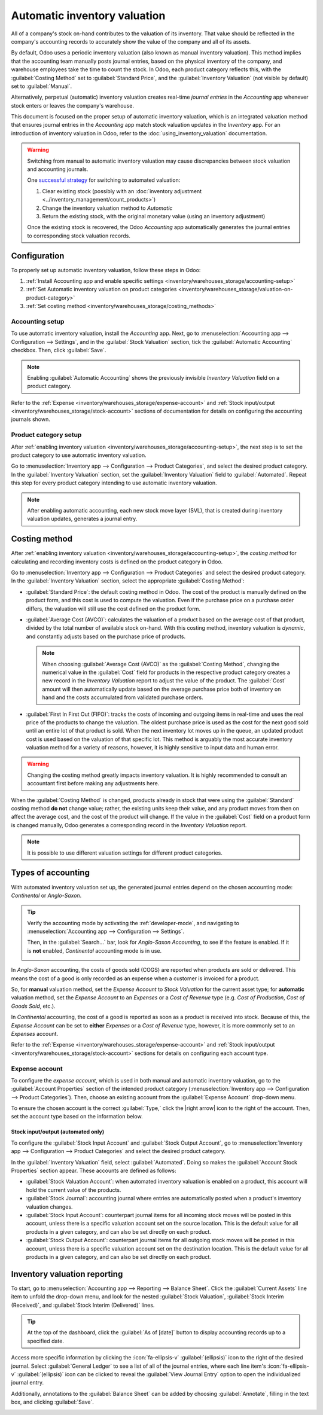 =============================
Automatic inventory valuation
=============================

.. |right arrow| replace:: :icon:`fa-arrow-right` :guilabel:`(right arrow)`

All of a company's stock on-hand contributes to the valuation of its inventory. That value should
be reflected in the company's accounting records to accurately show the value of the company and
all of its assets.

By default, Odoo uses a periodic inventory valuation (also known as manual inventory valuation).
This method implies that the accounting team manually posts journal entries, based on the physical
inventory of the company, and warehouse employees take the time to count the stock. In Odoo, each
product category reflects this, with the :guilabel:`Costing Method` set to :guilabel:`Standard
Price`, and the :guilabel:`Inventory Valuation` (not visible by default) set to :guilabel:`Manual`.

.. image:: inventory_valuation_config/inventory-valuation-fields.png
   :align: center
   :alt: The Costing Method field is located on the Product Categories form.

Alternatively, perpetual (automatic) inventory valuation creates real-time *journal entries* in the
*Accounting* app whenever stock enters or leaves the company's warehouse.

This document is focused on the proper setup of automatic inventory valuation, which is an
integrated valuation method that ensures journal entries in the *Accounting* app match stock
valuation updates in the *Inventory* app. For an introduction of inventory valuation in Odoo, refer
to the :doc:`using_inventory_valuation` documentation.

.. warning::
   Switching from manual to automatic inventory valuation may cause discrepancies between stock
   valuation and accounting journals.

   One `successful strategy
   <https://www.odoo.com/forum/help-1/inventory-valuation-moving-from-manual-periodic-to-automated-real-time-process-best-practices-171698>`_
   for switching to automated valuation:

   #. Clear existing stock (possibly with an :doc:`inventory adjustment
      <../inventory_management/count_products>`)
   #. Change the inventory valuation method to *Automatic*
   #. Return the existing stock, with the original monetary value (using an inventory adjustment)

   Once the existing stock is recovered, the Odoo *Accounting* app automatically generates the
   journal entries to corresponding stock valuation records.

Configuration
=============

To properly set up automatic inventory valuation, follow these steps in Odoo:

#. :ref:`Install Accounting app and enable specific settings
   <inventory/warehouses_storage/accounting-setup>`
#. :ref:`Set Automatic inventory valuation on product categories
   <inventory/warehouses_storage/valuation-on-product-category>`
#. :ref:`Set costing method <inventory/warehouses_storage/costing_methods>`

.. _inventory/warehouses_storage/accounting-setup:

Accounting setup
----------------

To use automatic inventory valuation, install the *Accounting* app. Next, go to
:menuselection:`Accounting app --> Configuration --> Settings`, and in the :guilabel:`Stock
Valuation` section, tick the :guilabel:`Automatic Accounting` checkbox. Then, click
:guilabel:`Save`.

.. note::
   Enabling :guilabel:`Automatic Accounting` shows the previously invisible *Inventory Valuation*
   field on a product category.

.. image:: inventory_valuation_config/auto-accounting.png
   :align: center
   :alt: Automatic Accounting feature in Stock Valuation section of Settings page.

Refer to the :ref:`Expense <inventory/warehouses_storage/expense-account>` and :ref:`Stock
input/output <inventory/warehouses_storage/stock-account>` sections of documentation for details on
configuring the accounting journals shown.

.. _inventory/warehouses_storage/valuation-on-product-category:

Product category setup
----------------------

After :ref:`enabling inventory valuation <inventory/warehouses_storage/accounting-setup>`, the next
step is to set the product category to use automatic inventory valuation.

Go to :menuselection:`Inventory app --> Configuration --> Product Categories`, and select the
desired product category. In the :guilabel:`Inventory Valuation` section, set the
:guilabel:`Inventory Valuation` field to :guilabel:`Automated`. Repeat this step for every product
category intending to use automatic inventory valuation.

.. note::
   After enabling automatic accounting, each new stock move layer (SVL), that is created during
   inventory valuation updates, generates a journal entry.

.. image:: inventory_valuation_config/automated-inventory-valuation.png
   :align: center
   :alt: Inventory Valuation field on the product category, with its various stock accounts.

.. _inventory/warehouses_storage/costing_methods:

Costing method
==============

After :ref:`enabling inventory valuation <inventory/warehouses_storage/accounting-setup>`, the
*costing method* for calculating and recording inventory costs is defined on the product category in
Odoo.

Go to :menuselection:`Inventory app --> Configuration --> Product Categories` and select the desired
product category. In the :guilabel:`Inventory Valuation` section, select the appropriate
:guilabel:`Costing Method`:

- :guilabel:`Standard Price`: the default costing method in Odoo. The cost of the product is
  manually defined on the product form, and this cost is used to compute the valuation. Even if the
  purchase price on a purchase order differs, the valuation will still use the cost defined on the
  product form.
- :guilabel:`Average Cost (AVCO)`: calculates the valuation of a product based on the average cost
  of that product, divided by the total number of available stock on-hand. With this costing method,
  inventory valuation is *dynamic*, and constantly adjusts based on the purchase price of products.

  .. note::
     When choosing :guilabel:`Average Cost (AVCO)` as the :guilabel:`Costing Method`, changing the
     numerical value in the :guilabel:`Cost` field for products in the respective product category
     creates a new record in the *Inventory Valuation* report to adjust the value of the product.
     The :guilabel:`Cost` amount will then automatically update based on the average purchase price
     both of inventory on hand and the costs accumulated from validated purchase orders.

- :guilabel:`First In First Out (FIFO)`: tracks the costs of incoming and outgoing items in
  real-time and uses the real price of the products to change the valuation. The oldest purchase
  price is used as the cost for the next good sold until an entire lot of that product is sold. When
  the next inventory lot moves up in the queue, an updated product cost is used based on the
  valuation of that specific lot. This method is arguably the most accurate inventory valuation
  method for a variety of reasons, however, it is highly sensitive to input data and human error.

.. warning::
   Changing the costing method greatly impacts inventory valuation. It is highly recommended to
   consult an accountant first before making any adjustments here.

.. seealso::
   :doc:`using_inventory_valuation`

When the :guilabel:`Costing Method` is changed, products already in stock that were using the
:guilabel:`Standard` costing method **do not** change value; rather, the existing units keep their
value, and any product moves from then on affect the average cost, and the cost of the product will
change. If the value in the :guilabel:`Cost` field on a product form is changed manually, Odoo
generates a corresponding record in the *Inventory Valuation* report.

.. note::
   It is possible to use different valuation settings for different product categories.

.. _inventory/warehouses_storage/accounting-types:

Types of accounting
===================

With automated inventory valuation set up, the generated journal entries depend on the chosen
accounting mode: *Continental* or *Anglo-Saxon*.

.. tip::
   Verify the accounting mode by activating the :ref:`developer-mode`, and navigating to
   :menuselection:`Accounting app --> Configuration --> Settings`.

   Then, in the :guilabel:`Search...` bar, look for `Anglo-Saxon Accounting`, to see if the feature
   is enabled. If it is **not** enabled, *Continental* accounting mode is in use.

   .. image:: inventory_valuation_config/anglo-saxon.png
      :align: center
      :alt: Show the Anglo-Saxon accounting mode feature.

In *Anglo-Saxon* accounting, the costs of goods sold (COGS) are reported when products are sold or
delivered. This means the cost of a good is only recorded as an expense when a customer is invoiced
for a product.

So, for **manual** valuation method, set the *Expense Account* to *Stock Valuation* for the current
asset type; for **automatic** valuation method, set the *Expense Account* to an *Expenses* or a
*Cost of Revenue* type (e.g. *Cost of Production*, *Cost of Goods Sold*, etc.).

In *Continental* accounting, the cost of a good is reported as soon as a product is received into
stock. Because of this, the *Expense Account* can be set to **either** *Expenses* or a *Cost of
Revenue* type, however, it is more commonly set to an *Expenses* account.

Refer to the :ref:`Expense <inventory/warehouses_storage/expense-account>` and :ref:`Stock
input/output <inventory/warehouses_storage/stock-account>` sections for details on configuring each
account type.

.. _inventory/warehouses_storage/expense-account:

Expense account
---------------

To configure the *expense account*, which is used in both manual and automatic inventory valuation,
go to the :guilabel:`Account Properties` section of the intended product category
(:menuselection:`Inventory app --> Configuration --> Product Categories`). Then, choose an existing
account from the :guilabel:`Expense Account` drop-down menu.

To ensure the chosen account is the correct :guilabel:`Type,` click the |right arrow| icon to the
right of the account. Then, set the account type based on the information below.

.. tabs::

   .. group-tab:: Anglo-Saxon

      .. tabs::

         .. group-tab:: Automated

            In Anglo-Saxon accounting for automated inventory valuation, set the :guilabel:`Expense
            Account` to the `Expenses` account. Then, click the |right arrow| icon to the right of
            the account.

            In the pop-up window, choose :guilabel:`Expenses` or :guilabel:`Cost of Revenue` from
            the :guilabel:`Type` drop-down menu.

            .. image:: inventory_valuation_config/external-link.png
               :align: center
               :alt: Show **Expense Account** field, and external link icon.

         .. group-tab:: Manual

            To configure the :guilabel:`Expense Account`, choose :guilabel:`Stock Valuation` from
            the field's drop-down menu. Verify the account's type by clicking the |right arrow|
            icon, and then ensure the :guilabel:`Type` is :guilabel:`Current Assets`.

            .. image:: inventory_valuation_config/manual-anglo-saxon-expense.png
               :align: center
               :alt: Show the **Expense Account** field.

   .. group-tab:: Continental

      .. tabs::

         .. group-tab:: Automated

            Set the :guilabel:`Expense Account` to the :guilabel:`Expenses` or :guilabel:`Cost of
            Revenue` account type.

         .. group-tab:: Manual

            Set the :guilabel:`Expense Account` to the :guilabel:`Expenses` or :guilabel:`Cost of
            Revenue` account type.

.. _inventory/warehouses_storage/stock-account:

Stock input/output (automated only)
~~~~~~~~~~~~~~~~~~~~~~~~~~~~~~~~~~~

To configure the :guilabel:`Stock Input Account` and :guilabel:`Stock Output Account`, go to
:menuselection:`Inventory app --> Configuration --> Product Categories` and select the desired
product category.

In the :guilabel:`Inventory Valuation` field, select :guilabel:`Automated`. Doing so makes the
:guilabel:`Account Stock Properties` section appear. These accounts are defined as follows:

- :guilabel:`Stock Valuation Account`: when automated inventory valuation is enabled on a product,
  this account will hold the current value of the products.
- :guilabel:`Stock Journal`: accounting journal where entries are automatically posted when a
  product's inventory valuation changes.
- :guilabel:`Stock Input Account`: counterpart journal items for all incoming stock moves will be
  posted in this account, unless there is a specific valuation account set on the source location.
  This is the default value for all products in a given category, and can also be set directly on
  each product.
- :guilabel:`Stock Output Account`: counterpart journal items for all outgoing stock moves will be
  posted in this account, unless there is a specific valuation account set on the destination
  location. This is the default value for all products in a given category, and can also be set
  directly on each product.

.. tabs::

   .. group-tab:: Anglo-Saxon

      In Anglo-Saxon accounting, the :guilabel:`Stock Input Account` and :guilabel:`Stock Output
      Account` are set to *different* :guilabel:`Current Assets` accounts. This way, delivering
      products and invoicing the customer balance the *Stock Output* account, while receiving
      products and billing vendors balance the *Stock Input* account.

      To modify the account type, go to the click the |right arrow| icon to the right of the stock
      input/output account. In the pop-up window, choose :guilabel:`Current Assets` from the
      :guilabel:`Type` drop-down menu.

      .. figure:: inventory_valuation_config/account-type.png
         :align: center
         :alt: Display account setup page, highlighting the **Type** field.

         The *Stock Input* account is set to `Stock Interim (Received)`, a *Current Asset* account
         type.

   .. group-tab:: Continental

      In Continental accounting, the :guilabel:`Stock Input Account` and :guilabel:`Stock Output
      Account` are set to **the same** :guilabel:`Current Assets` account. That way, one account can
      be balanced when items are bought and sold.

      .. example::
         The stock input and output accounts are both set to `Stock Interim (Received)`, a
         :guilabel:`Current Assets` account type. They can also be set to the `Stock Interim
         (Delivered)`, as long as the input and output accounts are assigned to the **same**
         account.

         .. image:: inventory_valuation_config/continental-stock-account.png
            :align: center
            :alt: Show the Stock Input and Output accounts.

Inventory valuation reporting
=============================

To start, go to :menuselection:`Accounting app --> Reporting --> Balance Sheet`. Click the
:guilabel:`Current Assets` line item to unfold the drop-down menu, and look for the nested
:guilabel:`Stock Valuation`, :guilabel:`Stock Interim (Received)`, and :guilabel:`Stock Interim
(Delivered)` lines.

.. tip::
   At the top of the dashboard, click the :guilabel:`As of [date]` button to display accounting
   records up to a specified date.

.. seealso::
   - :ref:`Stock accounts and what they do <inventory/warehouses_storage/stock-account>`
   - :doc:`../../../../finance/accounting/get_started/cheat_sheet`

.. image:: inventory_valuation_config/stock-balance-sheet.png
   :align: center
   :alt: See the full inventory valuation breakdown in Odoo Accounting app.

Access more specific information by clicking the :icon:`fa-ellipsis-v` :guilabel:`(ellipsis)` icon
to the right of the desired journal. Select :guilabel:`General Ledger` to see a list of all of the
journal entries, where each line item's :icon:`fa-ellipsis-v` :guilabel:`(ellipsis)` icon can be
clicked to reveal the :guilabel:`View Journal Entry` option to open the individualized journal
entry.

Additionally, annotations to the :guilabel:`Balance Sheet` can be added by choosing
:guilabel:`Annotate`, filling in the text box, and clicking :guilabel:`Save`.

.. image:: inventory_valuation_config/journals.png
   :align: center
   :alt: Show Stock Valuation journals in a list.
